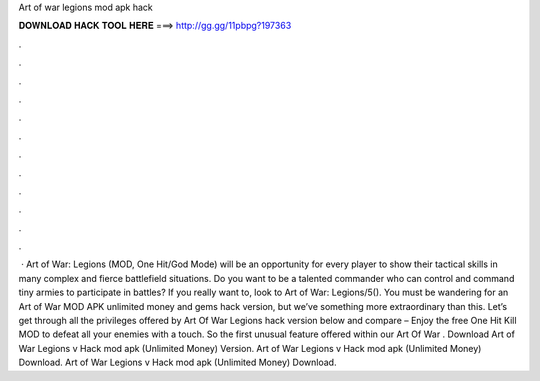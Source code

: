 Art of war legions mod apk hack

𝐃𝐎𝐖𝐍𝐋𝐎𝐀𝐃 𝐇𝐀𝐂𝐊 𝐓𝐎𝐎𝐋 𝐇𝐄𝐑𝐄 ===> http://gg.gg/11pbpg?197363

.

.

.

.

.

.

.

.

.

.

.

.

 · Art of War: Legions (MOD, One Hit/God Mode) will be an opportunity for every player to show their tactical skills in many complex and fierce battlefield situations. Do you want to be a talented commander who can control and command tiny armies to participate in battles? If you really want to, look to Art of War: Legions/5(). You must be wandering for an Art of War MOD APK unlimited money and gems hack version, but we’ve something more extraordinary than this. Let’s get through all the privileges offered by Art Of War Legions hack version below and compare – Enjoy the free One Hit Kill MOD to defeat all your enemies with a touch. So the first unusual feature offered within our Art Of War . Download Art of War Legions v Hack mod apk (Unlimited Money)  Version. Art of War Legions v Hack mod apk (Unlimited Money) Download. Art of War Legions v Hack mod apk (Unlimited Money) Download. 